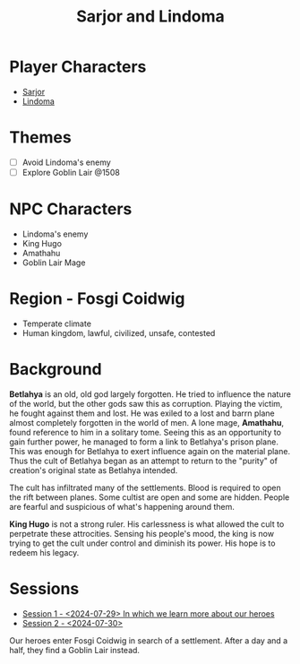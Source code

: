 # -*- mode: org; eva: (decide-mode); org-d20-party: (("Sarjor" . 7) ("Lindoma" . 0)); -*-
#+title: Sarjor and Lindoma

* Player Characters
- [[file:sarjor.org][Sarjor]]
- [[file:lindoma.org][Lindoma]]

* Themes
- [ ] Avoid Lindoma's enemy
- [ ] Explore Goblin Lair @1508

* NPC Characters
- Lindoma's enemy
- King Hugo
- Amathahu
- Goblin Lair Mage

* Region - Fosgi Coidwig
- Temperate climate
- Human kingdom, lawful, civilized, unsafe, contested

* Background

*Betlahya* is an old, old god largely forgotten. He tried to influence the nature
of the world, but the other gods saw this as corruption. Playing the victim, he
fought against them and lost. He was exiled to a lost and barrn plane almost
completely forgotten in the world of men. A lone mage, *Amathahu*, found reference
to him in a solitary tome. Seeing this as an opportunity to gain further power,
he managed to form a link to Betlahya's prison plane. This was enough for
Betlahya to exert influence again on the material plane. Thus the cult of
Betlahya began as an attempt to return to the "purity" of creation's original
state as Betlahya intended.

The cult has infiltrated many of the settlements. Blood is required to open the
rift between planes. Some cultist are open and some are hidden. People are
fearful and suspicious of what's happening around them.

*King Hugo* is not a strong ruler. His carlessness is what allowed the cult to
perpetrate these attrocities. Sensing his people's mood, the king is now trying
to get the cult under control and diminish its power. His hope is to redeem his
legacy.

* Sessions
- [[file:sessions/2024-07-29.org][Session 1 - <2024-07-29> In which we learn more about our heroes]]
- [[file:sessions/2024-07-30.org][Session 2 - <2024-07-30>]]

Our heroes enter Fosgi Coidwig in search of a settlement. After a day and a
half, they find a Goblin Lair instead.
